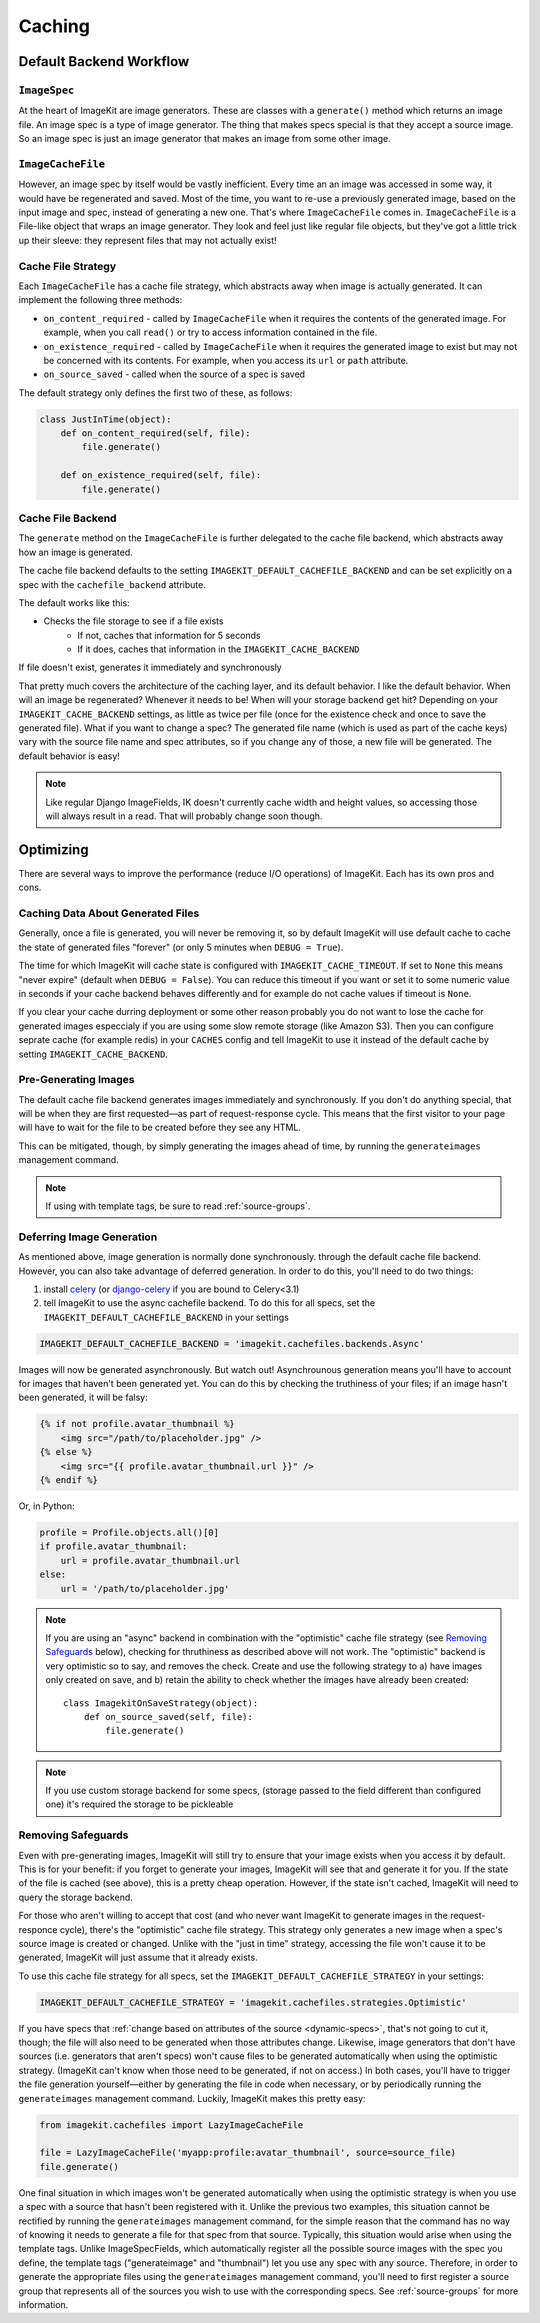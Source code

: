 Caching
*******


Default Backend Workflow
================


``ImageSpec``
-------------

At the heart of ImageKit are image generators. These are classes with a
``generate()`` method which returns an image file. An image spec is a type of
image generator. The thing that makes specs special is that they accept a source
image. So an image spec is just an image generator that makes an image from some
other image.


``ImageCacheFile``
------------------

However, an image spec by itself would be vastly inefficient. Every time an
an image was accessed in some way, it would have be regenerated and saved.
Most of the time, you want to re-use a previously generated image, based on the
input image and spec, instead of generating a new one. That's where
``ImageCacheFile`` comes in. ``ImageCacheFile`` is a File-like object that
wraps an image generator. They look and feel just like regular file
objects, but they've got a little trick up their sleeve: they represent files
that may not actually exist!


Cache File Strategy
-------------------

Each ``ImageCacheFile`` has a cache file strategy, which abstracts away when
image is actually generated. It can implement the following three methods:

* ``on_content_required`` - called by ``ImageCacheFile`` when it requires the
  contents of the generated image. For example, when you call ``read()`` or
  try to access information contained in the file.
* ``on_existence_required`` - called by ``ImageCacheFile`` when it requires the
  generated image to exist but may not be concerned with its contents. For
  example, when you access its ``url`` or ``path`` attribute.
* ``on_source_saved`` - called when the source of a spec is saved

The default strategy only defines the first two of these, as follows:

.. code-block:: python

    class JustInTime(object):
        def on_content_required(self, file):
            file.generate()

        def on_existence_required(self, file):
            file.generate()


Cache File Backend
------------------

The ``generate`` method on the ``ImageCacheFile`` is further delegated to the
cache file backend, which abstracts away how an image is generated.

The cache file backend defaults to the setting
``IMAGEKIT_DEFAULT_CACHEFILE_BACKEND`` and can be set explicitly on a spec with
the ``cachefile_backend`` attribute.

The default works like this:

* Checks the file storage to see if a file exists
    * If not, caches that information for 5 seconds
    * If it does, caches that information in the ``IMAGEKIT_CACHE_BACKEND``

If file doesn't exist, generates it immediately and synchronously


That pretty much covers the architecture of the caching layer, and its default
behavior. I like the default behavior. When will an image be regenerated?
Whenever it needs to be! When will your storage backend get hit? Depending on
your ``IMAGEKIT_CACHE_BACKEND`` settings, as little as twice per file (once for the
existence check and once to save the generated file). What if you want to change
a spec? The generated file name (which is used as part of the cache keys) vary
with the source file name and spec attributes, so if you change any of those, a
new file will be generated. The default behavior is easy!

.. note::

    Like regular Django ImageFields, IK doesn't currently cache width and height
    values, so accessing those will always result in a read. That will probably
    change soon though.


Optimizing
==========

There are several ways to improve the performance (reduce I/O operations) of
ImageKit. Each has its own pros and cons.


Caching Data About Generated Files
----------------------------------

Generally, once a file is generated, you will never be removing it, so by
default ImageKit will use default cache to cache the state of generated
files "forever" (or only 5 minutes when ``DEBUG = True``).

The time for which ImageKit will cache state is configured with
``IMAGEKIT_CACHE_TIMEOUT``. If set to ``None`` this means "never expire"
(default when ``DEBUG = False``). You can reduce this timeout if you want
or set it to some numeric value in seconds if your cache backend behaves
differently and for example do not cache values if timeout is ``None``.

If you clear your cache durring deployment or some other reason probably
you do not want to lose the cache for generated images especcialy if you
are using some slow remote storage (like Amazon S3). Then you can configure
seprate cache (for example redis) in your ``CACHES`` config and tell ImageKit
to use it instead of the default cache by setting ``IMAGEKIT_CACHE_BACKEND``.


Pre-Generating Images
---------------------

The default cache file backend generates images immediately and synchronously.
If you don't do anything special, that will be when they are first requested—as
part of request-response cycle. This means that the first visitor to your page
will have to wait for the file to be created before they see any HTML.

This can be mitigated, though, by simply generating the images ahead of time, by
running the ``generateimages`` management command.

.. note::

    If using with template tags, be sure to read :ref:`source-groups`.


Deferring Image Generation
--------------------------

As mentioned above, image generation is normally done synchronously. through
the default cache file backend. However, you can also take advantage of
deferred generation. In order to do this, you'll need to do two things:

1) install `celery`__ (or `django-celery`__ if you are bound to Celery<3.1)
2) tell ImageKit to use the async cachefile backend.
   To do this for all specs, set the ``IMAGEKIT_DEFAULT_CACHEFILE_BACKEND`` in
   your settings

.. code-block:: python

    IMAGEKIT_DEFAULT_CACHEFILE_BACKEND = 'imagekit.cachefiles.backends.Async'

Images will now be generated asynchronously. But watch out! Asynchrounous
generation means you'll have to account for images that haven't been generated
yet. You can do this by checking the truthiness of your files; if an image
hasn't been generated, it will be falsy:

.. code-block:: html

    {% if not profile.avatar_thumbnail %}
        <img src="/path/to/placeholder.jpg" />
    {% else %}
        <img src="{{ profile.avatar_thumbnail.url }}" />
    {% endif %}

Or, in Python:

.. code-block:: python

    profile = Profile.objects.all()[0]
    if profile.avatar_thumbnail:
        url = profile.avatar_thumbnail.url
    else:
        url = '/path/to/placeholder.jpg'

.. note::

    If you are using an "async" backend in combination with the "optimistic"
    cache file strategy (see `Removing Safeguards`_ below), checking for
    thruthiness as described above will not work. The "optimistic" backend is
    very optimistic so to say, and removes the check. Create and use the
    following strategy to a) have images only created on save, and b) retain
    the ability to check whether the images have already been created::

        class ImagekitOnSaveStrategy(object):
            def on_source_saved(self, file):
                file.generate()

.. note::

    If you use custom storage backend for some specs,
    (storage passed to the field different than configured one)
    it's required the storage to be pickleable


__ https://pypi.python.org/pypi/django-celery
__ http://www.celeryproject.org


Removing Safeguards
-------------------

Even with pre-generating images, ImageKit will still try to ensure that your
image exists when you access it by default. This is for your benefit: if you
forget to generate your images, ImageKit will see that and generate it for you.
If the state of the file is cached (see above), this is a pretty cheap
operation. However, if the state isn't cached, ImageKit will need to query the
storage backend.

For those who aren't willing to accept that cost (and who never want ImageKit
to generate images in the request-responce cycle), there's the "optimistic"
cache file strategy. This strategy only generates a new image when a spec's
source image is created or changed. Unlike with the "just in time" strategy,
accessing the file won't cause it to be generated, ImageKit will just assume
that it already exists.

To use this cache file strategy for all specs, set the
``IMAGEKIT_DEFAULT_CACHEFILE_STRATEGY`` in your settings:

.. code-block:: python

    IMAGEKIT_DEFAULT_CACHEFILE_STRATEGY = 'imagekit.cachefiles.strategies.Optimistic'

If you have specs that :ref:`change based on attributes of the source
<dynamic-specs>`, that's not going to cut it, though; the file will also need to
be generated when those attributes change. Likewise, image generators that don't
have sources (i.e. generators that aren't specs) won't cause files to be
generated automatically when using the optimistic strategy. (ImageKit can't know
when those need to be generated, if not on access.) In both cases, you'll have
to trigger the file generation yourself—either by generating the file in code
when necessary, or by periodically running the ``generateimages`` management
command. Luckily, ImageKit makes this pretty easy:

.. code-block:: python

    from imagekit.cachefiles import LazyImageCacheFile

    file = LazyImageCacheFile('myapp:profile:avatar_thumbnail', source=source_file)
    file.generate()

One final situation in which images won't be generated automatically when using
the optimistic strategy is when you use a spec with a source that hasn't been
registered with it. Unlike the previous two examples, this situation cannot be
rectified by running the ``generateimages`` management command, for the simple
reason that the command has no way of knowing it needs to generate a file for
that spec from that source. Typically, this situation would arise when using the
template tags. Unlike ImageSpecFields, which automatically register all the
possible source images with the spec you define, the template tags
("generateimage" and "thumbnail") let you use any spec with any source.
Therefore, in order to generate the appropriate files using the
``generateimages`` management command, you'll need to first register a source
group that represents all of the sources you wish to use with the corresponding
specs. See :ref:`source-groups` for more information.
